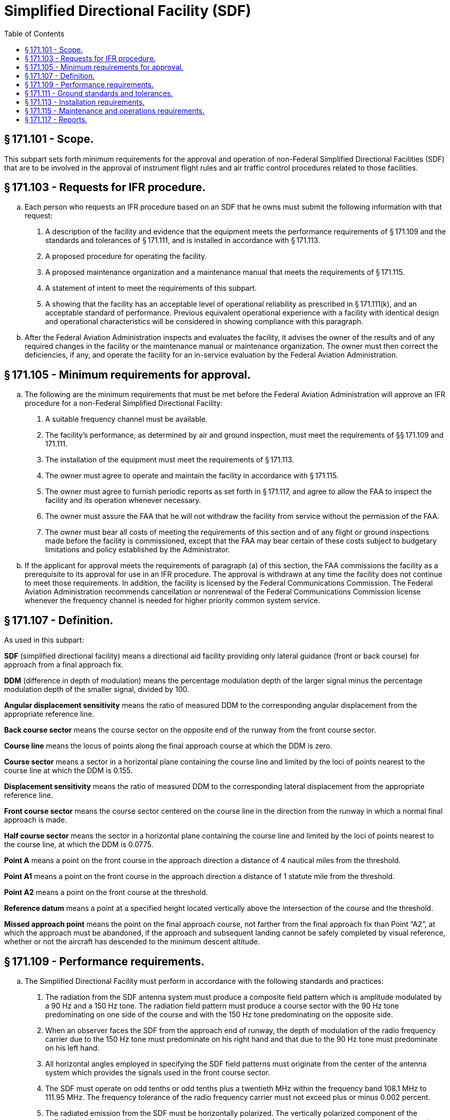# Simplified Directional Facility (SDF)
:toc:

## § 171.101 - Scope.

This subpart sets forth minimum requirements for the approval and operation of non-Federal Simplified Directional Facilities (SDF) that are to be involved in the approval of instrument flight rules and air traffic control procedures related to those facilities.

## § 171.103 - Requests for IFR procedure.

[loweralpha]
. Each person who requests an IFR procedure based on an SDF that he owns must submit the following information with that request:
[arabic]
.. A description of the facility and evidence that the equipment meets the performance requirements of § 171.109 and the standards and tolerances of § 171.111, and is installed in accordance with § 171.113.
.. A proposed procedure for operating the facility.
.. A proposed maintenance organization and a maintenance manual that meets the requirements of § 171.115.
.. A statement of intent to meet the requirements of this subpart.
.. A showing that the facility has an acceptable level of operational reliability as prescribed in § 171.111(k), and an acceptable standard of performance. Previous equivalent operational experience with a facility with identical design and operational characteristics will be considered in showing compliance with this paragraph.
. After the Federal Aviation Administration inspects and evaluates the facility, it advises the owner of the results and of any required changes in the facility or the maintenance manual or maintenance organization. The owner must then correct the deficiencies, if any, and operate the facility for an in-service evaluation by the Federal Aviation Administration.

## § 171.105 - Minimum requirements for approval.

[loweralpha]
. The following are the minimum requirements that must be met before the Federal Aviation Administration will approve an IFR procedure for a non-Federal Simplified Directional Facility:
[arabic]
.. A suitable frequency channel must be available.
.. The facility's performance, as determined by air and ground inspection, must meet the requirements of §§ 171.109 and 171.111.
.. The installation of the equipment must meet the requirements of § 171.113.
.. The owner must agree to operate and maintain the facility in accordance with § 171.115.
.. The owner must agree to furnish periodic reports as set forth in § 171.117, and agree to allow the FAA to inspect the facility and its operation whenever necessary.
.. The owner must assure the FAA that he will not withdraw the facility from service without the permission of the FAA.
.. The owner must bear all costs of meeting the requirements of this section and of any flight or ground inspections made before the facility is commissioned, except that the FAA may bear certain of these costs subject to budgetary limitations and policy established by the Administrator.
. If the applicant for approval meets the requirements of paragraph (a) of this section, the FAA commissions the facility as a prerequisite to its approval for use in an IFR procedure. The approval is withdrawn at any time the facility does not continue to meet those requirements. In addition, the facility is licensed by the Federal Communications Commission. The Federal Aviation Administration recommends cancellation or nonrenewal of the Federal Communications Commission license whenever the frequency channel is needed for higher priority common system service.

## § 171.107 - Definition.

As used in this subpart:

*SDF* (simplified directional facility) means a directional aid facility providing only lateral guidance (front or back course) for approach from a final approach fix.

*DDM* (difference in depth of modulation) means the percentage modulation depth of the larger signal minus the percentage modulation depth of the smaller signal, divided by 100.

*Angular displacement sensitivity* means the ratio of measured DDM to the corresponding angular displacement from the appropriate reference line.

*Back course sector* means the course sector on the opposite end of the runway from the front course sector.

*Course line* means the locus of points along the final approach course at which the DDM is zero.

*Course sector* means a sector in a horizontal plane containing the course line and limited by the loci of points nearest to the course line at which the DDM is 0.155.

*Displacement sensitivity* means the ratio of measured DDM to the corresponding lateral displacement from the appropriate reference line.

*Front course sector* means the course sector centered on the course line in the direction from the runway in which a normal final approach is made.

*Half course sector* means the sector in a horizontal plane containing the course line and limited by the loci of points nearest to the course line, at which the DDM is 0.0775.

*Point A* means a point on the front course in the approach direction a distance of 4 nautical miles from the threshold.

*Point A1* means a point on the front course in the approach direction a distance of 1 statute mile from the threshold.

*Point A2* means a point on the front course at the threshold.

*Reference datum* means a point at a specified height located vertically above the intersection of the course and the threshold.

*Missed approach point* means the point on the final approach course, not farther from the final approach fix than Point “A2”, at which the approach must be abandoned, if the approach and subsequent landing cannot be safely completed by visual reference, whether or not the aircraft has descended to the minimum descent altitude.

## § 171.109 - Performance requirements.

[loweralpha]
. The Simplified Directional Facility must perform in accordance with the following standards and practices:
[arabic]
.. The radiation from the SDF antenna system must produce a composite field pattern which is amplitude modulated by a 90 Hz and a 150 Hz tone. The radiation field pattern must produce a course sector with the 90 Hz tone predominating on one side of the course and with the 150 Hz tone predominating on the opposite side.
.. When an observer faces the SDF from the approach end of runway, the depth of modulation of the radio frequency carrier due to the 150 Hz tone must predominate on his right hand and that due to the 90 Hz tone must predominate on his left hand.
.. All horizontal angles employed in specifying the SDF field patterns must originate from the center of the antenna system which provides the signals used in the front course sector.
.. The SDF must operate on odd tenths or odd tenths plus a twentieth MHz within the frequency band 108.1 MHz to 111.95 MHz. The frequency tolerance of the radio frequency carrier must not exceed plus or minus 0.002 percent.
.. The radiated emission from the SDF must be horizontally polarized. The vertically polarized component of the radiation on the course line must not exceed that which corresponds to an error one-twentieth of the course sector width when an aircraft is positioned on the course line and is in a roll attitude of 20° from the horizontal.
.. The SDF must provide signals sufficient to allow satisfactory operation of a typical aircraft installation within the sector which extends from the center of the SDF antenna system to distances of 18 nautical miles within a plus or minus 10° sector and 10 nautical miles within the remainder of the coverage when alternative navigational facilities provide satisfactory coverage within the intermediate approach area. SDF signals must be receivable at the distances specified at and above a height of 1,000 feet above the elevation of the threshold, or the lowest altitude authorized for transition, whichever is higher. Such signals must be receivable, to the distances specified, up to a surface extending outward from the SDF antenna and inclined at 7° above the horizontal.
.. The modulation tones must be phase-locked so that within the half course sector, the demodulated 90 Hz and 150 Hz wave forms pass through zero in the same direction within 20° of phase relative to the 150 Hz component, every half cycle of the combined 90 Hz and 150 Hz wave form. However, the phase need not be measured within the half course sector.
.. The angle of convergence of the final approach course and the extended runway centerline must not exceed 30°. The final approach course must be aligned to intersect the extended runway centerline between points A1 and the runway threshold. When an operational advantage can be achieved, a final approach course that does not intersect the runway or that intersects it at a distance greater than point A1 from the threshold, may be established, if that course lies within 500 feet laterally of the extended runway centerline at a point 3,000 feet outward from the runway threshold. The mean course line must be maintained within ±10 percent of the course sector width.
.. The nominal displacement sensitivity within the half course sector must be 50 microamperes/degree. The nominal course sector width must be 6°. When an operational advantage can be achieved, a nominal displacement sensitivity of 25 microamperes/degree may be established, with a nominal course sector width of 12° with proportional displacement sensitivity. The lateral displacement sensitivity must be adjusted and maintained within the limits of plus or minus 17 percent of the nominal value.
.. The off-course (clearance) signal must increase at a substantially linear rate with respect to the angular displacement from the course line up to an angle on either side of the course line where 175 microamperes of deflection is obtained. From that angle to ±10°, the off-course deflection must not be less than 175 microamperes. From ±10° to ±35° the off-course deflection must not be less than 150 microamperes. With the course adjusted to cause any of several monitor alarm conditions, the aforementioned values of 175 microamperes in the sector 10° each side of course and 150 microamperes in the sector ±10° to ±35° may be reduced to 160 microamperes and 135 microamperes, respectively. These conditions must be met at a distance of 18 nautical miles from the SDF antenna within the sector 10° each side of course line and 10 nautical miles from the SDF antenna within the sector ±10° to ±35° each side of course line.
.. The SDF may provide a ground-to-air radiotelephone communication channel to be operated simultaneously with the navigation and identification signals, if that operation does not interfere with the basic function. If a channel is provided, it must conform with the following standards:
[lowerroman]
... The channel must be on the same radio frequency carrier or carriers as used for the SDF function, and the radiation must be horizontally polarized. Where two carriers are modulated with speech, the relative phases of the modulations on the two carriers must avoid the occurrence of nulls within the coverage of the SDF.
... On centerline, the peak modulation depth of the carrier or carriers due to the radiotelephone communications must not exceed 50 percent but must be adjusted so that the ratio of peak modulation depth due to the radiotelephone communications to that due to the identification signal is approximately 9:1.
... The audio frequency characteristics of the radiotelephone channel must be flat to within 3 db relative to the level at 1,000 Hz over the range from 300 Hz to 3,000 Hz.
.. The SDF must provide for the simultaneous transmission of an identification signal, specific to the runway and approach direction, on the same radio frequency carrier or carriers as used for the SDF function. The transmission of the identification signal must not interfere in any way with the basic SDF function.

(ii) The identification signal must be produced by Class A2 modulation of the radio frequency carrier or carriers using a modulation tone of 1020 Hz within ±50 Hz. The depth of modulation must be between the limits of 5 and 15 percent except that, where a radiotelephone communication channel is provided, the depth of modulation must be adjusted so that the ratio of peak modulation depth due to radiotelephone communications to that due to the identification signal modulation is approximately 9:1. The emissions carrying the identification signal must be horizontally polarized.

(iii) The identification signal must employ the International Morse Code and consist of three letters.

(iv) The identification signal must be transmitted at a speed corresponding to approximately seven words per minute, and must be repeated at approximately equal intervals, not less than six times per minute. When SDF transmission is not available for operational use, including periods of removal of navigational components or during maintenance or test transmissions, the identification signal must be suppressed.

(b) It must be shown during ground inspection of the design features of the equipment that there will not be conditions that will allow unsafe operations because of component failure or deterioration.

(c) The monitor must be checked periodically during the in-service test evaluation period for calibration and stability. These tests, and ground checks of SDF radiation characteristics must be conducted in accordance with the maintenance manual required by § 171.115(c) and must meet the standards and tolerances contained in § 171.111(j).

(d) The monitor system must provide a warning to the designated control point(s) when any of the conditions of § 171.111(j) occur, within the time periods specified in that paragraph.

(e) Flight inspection to determine the adequacy of the facility's operational performance and compliance with applicable performance requirements must be conducted in accordance with the “U.S. Standard Flight Inspection Manual.” Tolerances contained in the U.S. Standard Flight Inspection Manual, section 217, must be complied with except as stated in paragraph (f) of this section.

(f) Flight inspection tolerances specified in section 217 of the “U.S. Standard Flight Inspection Manual” must be complied with except as follows:

[arabic]
. *Course sector width.* The nominal course sector width must be 6°. When an operational advantage can be achieved, a nominal course sector width of 12° may be established. Course sector width must be adjusted and maintained within the limits of ±17 percent of the nominal value.
. *Course alignment.* The mean course line must be adjusted and maintained within the limits of ±10 percent of the nominal course sector width.
. *Course structure.* Course deviations due to roughness, scalloping, or bends must be within the following limitations:
[lowerroman]
.. *Front course.* (*a*) Course structure from 18 miles from runway threshold to Point A must not exceed ±40 microamperes;

(*b*) Point A to Point A-1—linear decrease from not more than ±40 microamperes at Point A to not more than ±20 microamperes at Point A-1;

(*c*) Point A-1 to Missed Approach Point—not more than ±20 microamperes;

(*d*) Monitor tolerances: width ±17 percent of nominal; alignment—±10 percent of nominal course sector width.

(ii) *Back course.* (*a*) Course structure 18 miles from runway threshold to 4 miles from runway threshold must not exceed ±40 microamperes. Four miles to 1 mile from R/W must not exceed ±40 microamperes decreasing to not more than ±20 microamperes, at a linear rate.

(*b*) Monitor tolerances: width—±17 percent of nominal; alignment—±10 percent of nominal course sector width.

## § 171.111 - Ground standards and tolerances.

Compliance with this section must be shown as a condition to approval and must be maintained during operation of the SDF.

[loweralpha]
. *Frequency.*
[arabic]
.. The SDF must operate on odd tenths or odd tenths plus a twentieth MHz within the frequency band 108.1 MHz to 111.95 MHz. The frequency tolerance of the radio frequency carrier must not exceed plus or minus 0.002 percent.
.. The modulating tones must be 90 Hz and 150 Hz within ±2.5 percent.
.. The identification signal must be 1020 Hz within ±50 Hz.
.. The total harmonic content of the 90 Hz tone must not exceed 10 percent.
.. The total harmonic content of the 150 Hz tone must not exceed 10 percent.
. *Power output.* The normal carrier power output must be of a value which will provide coverage requirements of § 171.109(a)(6) when reduced by 3 dB to the monitor RF power reduction alarm point specified in § 171.111(j)(3).
. *VSWR.*
[arabic]
.. The VSWR of carrier and sideband feedlines must be a nominal value of 1/1 and must not exceed 1.2/1.
.. The sponsor will also provide additional manufacturer's ground standards and tolerances for all VSWR parameters peculiar to the equipment which can effect performance of the facility in meeting the requirements specified in §§ 171.109 and 171.111.
. *Insulation resistance.* The insulation resistance of all coaxial feedlines must be greater than 20 megohms.
. *Depth of modulation.*
[arabic]
.. The depth of modulation of the radio frequency carrier due to each of the 90 Hz and 150 Hz tones must be 20 percent ±2 percent along the course line.
.. The depth of modulation of the radio frequency carrier due to the 1020 Hz identification signal must be within 5 percent to 15 percent.
. *Course sector width.* The standard course sector width must be 6° or 12°. The course sector must be maintained with ±17 percent of the standard.
. *Course alignment.* Course alignment must be as specified in § 171.109(a)(8).
. *Back course alignment and width.* If a back course is provided, standards and tolerances for back course sector width and alignment must be the same as course sector width and course alignment specified in paragraphs (f) and (g) of this section.
[lowerroman]
.. *Clearance.* Clearance must be as specified in § 171.109(a)(10).

(j) *Monitor standards and tolerances.* (1) The monitor system must provide a warning to the designated control point(s) when any of the conditions described in this paragraph occur, within the time periods specified in paragraph (j)(6) of this section.

(2) Course shift alarm: The monitor must alarm and cause radiation to cease, or identification and navigation signals must be removed, if the course alignment deviates from standard alignment by 10 percent or more of the standard course sector width.

(3) RF power reduction alarm: The monitor must alarm and cause radiation to cease, or identification and navigation signals must be removed, if the output power is reduced by 3 db or more from normal.

(4) Modulation level alarm: The monitor must alarm and cause radiation to cease, or identification and navigation signals must be removed, if the 90 Hz and 150 Hz modulation levels decrease by 17 percent or more.

(5) Course sector width alarm: The monitor must alarm and cause radiation to cease, or identification and navigation signals must be removed, for a change in course sector width to a value differing by ±17 percent or more from the standard.

(6) Monitor delay before shutdown: Radiation must cease, or identification and navigation signals must be removed, within 10 seconds after a fault is detected by the monitor, and no attempt must be made to resume radiation for a period of at least 20 seconds. If an automatic recycle device is used, not more than three successive recycles may be permitted before a complete SDF shutdown occurs.

(k) *Mean time between failures.* The mean time between failures must not be less than 800 hours. This measure is applied only to equipment failures (monitor or transmitting equipment, including out of tolerance conditions) which result in facility shutdown. It does not relate to the responsiveness of the maintenance organization.

(l) *Course alignment stability.* Drift of the course alignment must not exceed one-half the monitor limit in a 1-week period.

## § 171.113 - Installation requirements.

[loweralpha]
. The facility must be installed according to accepted good engineering practices, applicable electric and safety codes, and FCC requirements.
. The SDF facility must have the following basic components:
[arabic]
.. VHF SDF equipment and associated monitor system;
.. Remote control, and indicator equipment (remote monitor) when required by the FAA;
.. A final approach fix; and
.. Compass locator (COMLO) or marker if suitable fixes and initial approach routes are not available from existing facilities.
. The facility must have a reliable source of suitable primary power, either from a power distribution system or locally generated. Also, adequate power capacity must be provided for operation of test and working equipment at the SDF. A determination by the Federal Aviation Administration as to whether a facility will be required to have standby power for the SDF and monitor accessories to supplement the primary power will be made for each airport based upon operational minimums and density of air traffic.
. A determination by the Federal Aviation Administration as to whether a facility will be required to have dual transmitting equipment with automatic changeover for the SDF will be made for each airport based upon operational minimums and density of air traffic.
. There must be a means for determining, from the ground, the performance of the equipment (including antennae), initially and periodically.
. The facility must have the following ground-air or landline communication services:
              
[arabic]
.. At facilities outside of and not immediately adjacent to controlled airspace, there must be ground-air communications from the airport served by the facility. The utilization of voice on the SDF should be determined by the facility operator on an individual basis.
.. At facilities within or immediately adjacent to controlled airspace, there must be ground/air communications required by paragraph (b)(1) of this section and reliable communications (at least a landline telephone) from the airport to the nearest Federal Aviation Administration air traffic control or communications facility.
              
. At those locations where two separate SDF facilities serve opposite ends of a single runway, an interlock must insure that only the facility serving the approach direction in use can radiate, except where no operationally harmful interference results.
. At those locations where, in order to alleviate frequency congestion, the SDF facilities serving opposite ends of one runway employ identical frequencies, an interlock must insure that the facility not in operational use cannot radiate.
[lowerroman]
.. Provisions for maintenance and operations by authorized persons only.

(j) Where an operational advantage exists, the installation may omit a back course.

## § 171.115 - Maintenance and operations requirements.

[loweralpha]
. The owner of the facility shall establish an adequate maintenance system and provide qualified maintenance personnel to maintain the facility at the level attained at the time it was commissioned. Each person who maintains a facility shall meet at a minimum the Federal Communications Commission's licensing requirements and show that he has the special knowledge and skills needed to maintain the facility, including proficiency in maintenance procedures and the use of specialized test equipment.
. The SDF must be designed and maintained so that the probability of operation within the performance requirements specified is high enough to insure an adequate level of safety. In the event out-of-tolerance conditions develop, the facility shall be removed from operation, and the designated control point notified.
. The owner must prepare, and obtain approval of, and each person operating or maintaining the facility shall comply with, an operations and maintenance manual that sets forth procedures for operations, preventive maintenance, and emergency maintenance, including instructions on each of the following:
[arabic]
.. Physical security of the facility. This includes provisions for designating critical areas relative to the facility and preventing or controlling movements within the facility that may adversely affect SDF operations.
.. Maintenance and operations by authorized persons only.
.. Federal Communications Commission requirements for operating personnel and maintenance personnel.
.. Posting of licenses and signs.
.. Relation between the facility and Federal Aviation Administration air traffic control facilities, with a description of the boundaries of controlled airspace over or near the facility, instructions for relaying air traffic control instructions and information (if applicable), and instructions for the operation of an air traffic advisory service if the facility is located outside of controlled airspace.
.. Notice to the Administrator of any suspension of service.
.. Detailed and specific maintenance procedures and servicing guides stating the frequency of servicing.
.. Air-ground communications, if provided, expressly written or incorporating appropriate sections of Federal Aviation Administration manuals by reference.
.. Keeping of station logs and other technical reports, and the submission of reports required by § 171.117.
.. Monitoring of the facility.
.. Names, addresses, and telephone numbers of persons to be notified in an emergency.
.. Inspection by U.S. personnel.
.. Shutdowns for routine maintenance and issue of “Notices to Airmen” for routine or emergency shutdowns, except that private use facilities may omit “Notices to Airmen.”
.. Commissioning of the facility.
.. An acceptable procedure for amending or revising the manual.
.. An explanation of the kinds of activities (such as construction or grading) in the vicinity of the facility that may require shutdown or certification of the facility by Federal Aviation Administration flight check.
.. Procedure for conducting a ground check of SDF course alignment, width and clearance.
.. The following information concerning the facility:
[lowerroman]
... Facility component locations with respect to airport layout, instrument runway, and similar areas;
... The type, make, and model of the basic radio equipment that will provide the service;
... The station power emission and frequencies of the SDF, markers and associated COMLOs, if any;
... The hours of operation;
... Station identification call letters and method of station identification and the time spacing of the identification;
... A description of the critical parts that may not be changed, adjusted, or repaired without a Federal Aviation Administration flight check to confirm published operations.
. The owner shall make a ground check of the facility each month in accordance with procedures approved by the Federal Aviation Administration at the time of commissioning, and shall report the results of the checks as provided in § 171.117.
. If the owner desires to modify the facility, he shall submit the proposal to the Federal Aviation Administration and may not allow any modifications to be made without specific approval.
. The owner's maintenance personnel shall participate in initial inspections made by the Federal Aviation Administration. In the case of subsequent inspections, the owner or his representatives shall participate.
. Whenever it is required by the Federal Aviation Administration, the owner shall incorporate improvements in SDF maintenance. In addition, he shall provide a stock of spare parts, of such a quantity, to make possible the prompt replacement of components that fail or deteriorate in service.
. The owner shall provide Federal Aviation Administration approved test instruments needed for maintenance of the facility.
[lowerroman]
.. The owner shall close the facility by ceasing radiation and shall issue a “Notice to Airmen” that the facility is out of service (except that private use facilities may omit “Notices to Airmen”), upon receiving two successive pilot reports of its malfunctioning.

## § 171.117 - Reports.

The owner of each facility to which this subpart applies shall make the following reports, at the time indicated, to the Federal Aviation Administration Regional Office for the area in which the facility is located:

[loweralpha]
. Record of meter readings and adjustments (Form FAA-198). To be filled out by the owner or his maintenance representative with the equipment adjustments and meter readings as of the time of commissioning, with one copy to be kept in the permanent records of the facility and two copies to the appropriate Regional Office of the Federal Aviation Administration. The owner shall revise the form after any major repair, modification, or retuning, to reflect an accurate record of facility operation and adjustment.
. Facility maintenance log (FAA Form 6030-1) This form is a permanent record of all equipment malfunctioning met in maintaining the facility, including information on the kind of work and adjustments made, equipment failures, causes (if determined), and corrective action taken. The owner shall keep the original of each report at the facility and send a copy to the appropriate Regional Office of the Federal Aviation Administration at the end of each month in which it is prepared.
. Radio equipment operation record (Form FAA-418), containing a complete record of meter readings, recorded on each scheduled visit to the facility. The owner shall keep the original of each month's record at the facility and send a copy of it to the appropriate Regional Office of the Federal Aviation Administration.

